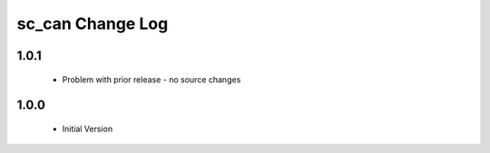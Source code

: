 sc_can Change Log
=================

1.0.1
-----
  * Problem with prior release - no source changes

1.0.0
-----
  * Initial Version
